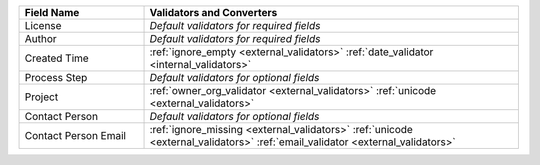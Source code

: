 .. list-table::
   :widths: 25 75
   :header-rows: 1

   * - Field Name
     - Validators and Converters

   * - License
     - *Default validators for required fields*

   * - Author
     - *Default validators for required fields*

   * - Created Time
     - :ref:`ignore_empty <external_validators>` :ref:`date_validator <internal_validators>`

   * - Process Step
     - *Default validators for optional fields*

   * - Project
     - :ref:`owner_org_validator <external_validators>` :ref:`unicode <external_validators>`

   * - Contact Person
     - *Default validators for optional fields*

   * - Contact Person Email
     - :ref:`ignore_missing <external_validators>` :ref:`unicode <external_validators>` :ref:`email_validator <external_validators>`
